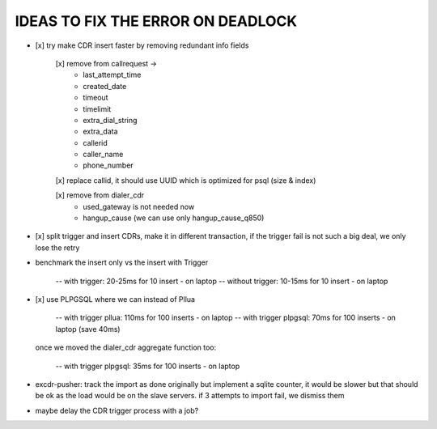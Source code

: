 
IDEAS TO FIX THE ERROR ON DEADLOCK
----------------------------------

* [x] try make CDR insert faster by removing redundant info fields

    [x] remove from callrequest ->
        - last_attempt_time
        - created_date
        - timeout
        - timelimit
        - extra_dial_string
        - extra_data
        - callerid
        - caller_name
        - phone_number

    [x] replace callid, it should use UUID which is optimized for psql (size & index)

    [x] remove from dialer_cdr
        - used_gateway is not needed now
        - hangup_cause (we can use only hangup_cause_q850)


* [x] split trigger and insert CDRs, make it in different transaction,
  if the trigger fail is not such a big deal, we only lose the retry


* benchmark the insert only vs the insert with Trigger

    -- with trigger: 20-25ms for 10 insert - on laptop
    -- without trigger: 10-15ms for 10 insert - on laptop


* [x] use PLPGSQL where we can instead of Pllua

    -- with trigger pllua: 110ms for 100 inserts - on laptop
    -- with trigger plpgsql: 70ms for 100 inserts - on laptop (save 40ms)

  once we moved the dialer_cdr aggregate function too:

    -- with trigger plpgsql: 35ms for 100 inserts - on laptop


* excdr-pusher: track the import as done originally but implement a sqlite counter,
  it would be slower but that should be ok as the load would be on the slave servers.
  if 3 attempts to import fail, we dismiss them


* maybe delay the CDR trigger process with a job?
